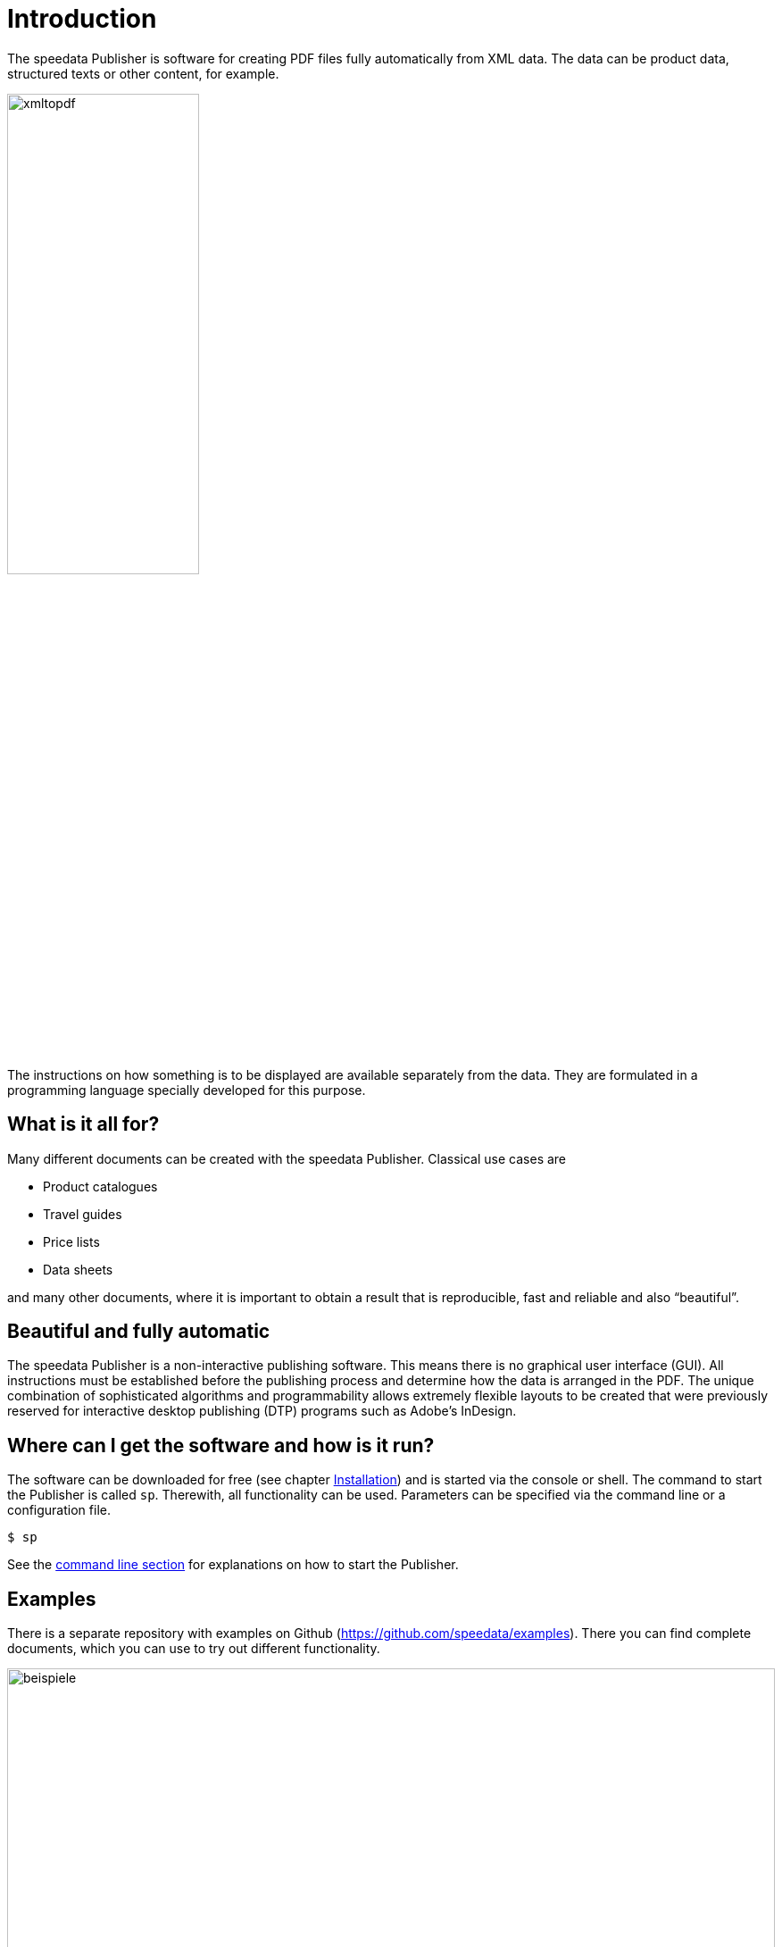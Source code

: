 [[ch-introduction]]
= Introduction



The speedata Publisher is software for creating PDF files fully automatically from XML data. The data can be product data, structured texts or other content, for example.

image::xmltopdf.png[width=50%,scaledwidth=100%]

The instructions on how something is to be displayed are available separately from the data. They are formulated in a programming language specially developed for this purpose.

[[ch-whatisitallfor]]
== What is it all for?

Many different documents can be created with the speedata Publisher. Classical use cases are

* Product catalogues
* Travel guides
* Price lists
* Data sheets

and many other documents, where it is important to obtain a result that is reproducible, fast and reliable and also “beautiful”.

== Beautiful and fully automatic

The speedata Publisher is a non-interactive publishing software. This means there is no graphical user interface (GUI). All instructions must be established before the publishing process and determine how the data is arranged in the PDF. The unique combination of sophisticated algorithms and programmability allows extremely flexible layouts to be created that were previously reserved for interactive desktop publishing (DTP) programs such as Adobe's InDesign.

== Where can I get the software and how is it run?

The software can be downloaded for free (see chapter <<ch-installation,Installation>>) and is started via the console or shell. The command to start the Publisher is called `sp`. Therewith, all functionality can be used. Parameters can be specified via the command line or a configuration file.

[source,shell,subs="verbatim,quotes"]
-------------------------------------------------------------------------------
$ sp
-------------------------------------------------------------------------------

See the <<ch-commandline,command line section>> for explanations on how to start the Publisher.

== Examples

There is a separate repository with examples on Github (https://github.com/speedata/examples). There you can find complete documents, which you can use to try out different functionality.


.Examples from the repository
image::beispiele.png[width=100%]

_Remark_: most of this manual is automatically translated. If you find any mistakes, please  <<ch-bugreporting,report>> them.

// EOF
